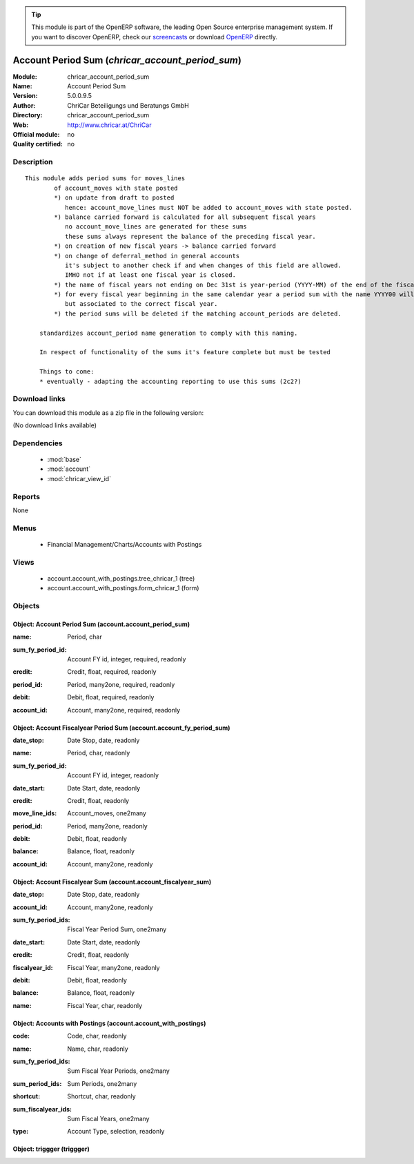 
.. i18n: .. module:: chricar_account_period_sum
.. i18n:     :synopsis: Account Period Sum 
.. i18n:     :noindex:
.. i18n: .. 
..

.. module:: chricar_account_period_sum
    :synopsis: Account Period Sum 
    :noindex:
.. 

.. i18n: .. raw:: html
.. i18n: 
.. i18n:       <br />
.. i18n:     <link rel="stylesheet" href="../_static/hide_objects_in_sidebar.css" type="text/css" />
..

.. raw:: html

      <br />
    <link rel="stylesheet" href="../_static/hide_objects_in_sidebar.css" type="text/css" />

.. i18n: .. tip:: This module is part of the OpenERP software, the leading Open Source 
.. i18n:   enterprise management system. If you want to discover OpenERP, check our 
.. i18n:   `screencasts <http://openerp.tv>`_ or download 
.. i18n:   `OpenERP <http://openerp.com>`_ directly.
..

.. tip:: This module is part of the OpenERP software, the leading Open Source 
  enterprise management system. If you want to discover OpenERP, check our 
  `screencasts <http://openerp.tv>`_ or download 
  `OpenERP <http://openerp.com>`_ directly.

.. i18n: .. raw:: html
.. i18n: 
.. i18n:     <div class="js-kit-rating" title="" permalink="" standalone="yes" path="/chricar_account_period_sum"></div>
.. i18n:     <script src="http://js-kit.com/ratings.js"></script>
..

.. raw:: html

    <div class="js-kit-rating" title="" permalink="" standalone="yes" path="/chricar_account_period_sum"></div>
    <script src="http://js-kit.com/ratings.js"></script>

.. i18n: Account Period Sum (*chricar_account_period_sum*)
.. i18n: =================================================
.. i18n: :Module: chricar_account_period_sum
.. i18n: :Name: Account Period Sum
.. i18n: :Version: 5.0.0.9.5
.. i18n: :Author: ChriCar Beteiligungs und Beratungs GmbH
.. i18n: :Directory: chricar_account_period_sum
.. i18n: :Web: http://www.chricar.at/ChriCar
.. i18n: :Official module: no
.. i18n: :Quality certified: no
..

Account Period Sum (*chricar_account_period_sum*)
=================================================
:Module: chricar_account_period_sum
:Name: Account Period Sum
:Version: 5.0.0.9.5
:Author: ChriCar Beteiligungs und Beratungs GmbH
:Directory: chricar_account_period_sum
:Web: http://www.chricar.at/ChriCar
:Official module: no
:Quality certified: no

.. i18n: Description
.. i18n: -----------
..

Description
-----------

.. i18n: ::
.. i18n: 
.. i18n:   This module adds period sums for moves_lines
.. i18n:           of account_moves with state posted
.. i18n:           *) on update from draft to posted
.. i18n:              hence: account_move_lines must NOT be added to account_moves with state posted.
.. i18n:           *) balance carried forward is calculated for all subsequent fiscal years
.. i18n:              no account_move_lines are generated for these sums
.. i18n:              these sums always represent the balance of the preceding fiscal year.
.. i18n:           *) on creation of new fiscal years -> balance carried forward
.. i18n:           *) on change of deferral_method in general accounts
.. i18n:              it's subject to another check if and when changes of this field are allowed.
.. i18n:              IMHO not if at least one fiscal year is closed.
.. i18n:           *) the name of fiscal years not ending on Dec 31st is year-period (YYYY-MM) of the end of the fiscal year
.. i18n:           *) for every fiscal year beginning in the same calendar year a period sum with the name YYYY00 will be created,
.. i18n:              but associated to the correct fiscal year.
.. i18n:           *) the period sums will be deleted if the matching account_periods are deleted.
.. i18n:   
.. i18n:       standardizes account_period name generation to comply with this naming.
.. i18n:   
.. i18n:       In respect of functionality of the sums it's feature complete but must be tested
.. i18n:   
.. i18n:       Things to come:
.. i18n:       * eventually - adapting the accounting reporting to use this sums (2c2?)
..

::

  This module adds period sums for moves_lines
          of account_moves with state posted
          *) on update from draft to posted
             hence: account_move_lines must NOT be added to account_moves with state posted.
          *) balance carried forward is calculated for all subsequent fiscal years
             no account_move_lines are generated for these sums
             these sums always represent the balance of the preceding fiscal year.
          *) on creation of new fiscal years -> balance carried forward
          *) on change of deferral_method in general accounts
             it's subject to another check if and when changes of this field are allowed.
             IMHO not if at least one fiscal year is closed.
          *) the name of fiscal years not ending on Dec 31st is year-period (YYYY-MM) of the end of the fiscal year
          *) for every fiscal year beginning in the same calendar year a period sum with the name YYYY00 will be created,
             but associated to the correct fiscal year.
          *) the period sums will be deleted if the matching account_periods are deleted.
  
      standardizes account_period name generation to comply with this naming.
  
      In respect of functionality of the sums it's feature complete but must be tested
  
      Things to come:
      * eventually - adapting the accounting reporting to use this sums (2c2?)

.. i18n: Download links
.. i18n: --------------
..

Download links
--------------

.. i18n: You can download this module as a zip file in the following version:
..

You can download this module as a zip file in the following version:

.. i18n: (No download links available)
..

(No download links available)

.. i18n: Dependencies
.. i18n: ------------
..

Dependencies
------------

.. i18n:  * :mod:`base`
.. i18n:  * :mod:`account`
.. i18n:  * :mod:`chricar_view_id`
..

 * :mod:`base`
 * :mod:`account`
 * :mod:`chricar_view_id`

.. i18n: Reports
.. i18n: -------
..

Reports
-------

.. i18n: None
..

None

.. i18n: Menus
.. i18n: -------
..

Menus
-------

.. i18n:  * Financial Management/Charts/Accounts with Postings
..

 * Financial Management/Charts/Accounts with Postings

.. i18n: Views
.. i18n: -----
..

Views
-----

.. i18n:  * account.account_with_postings.tree_chricar_1 (tree)
.. i18n:  * account.account_with_postings.form_chricar_1 (form)
..

 * account.account_with_postings.tree_chricar_1 (tree)
 * account.account_with_postings.form_chricar_1 (form)

.. i18n: Objects
.. i18n: -------
..

Objects
-------

.. i18n: Object: Account Period Sum (account.account_period_sum)
.. i18n: #######################################################
..

Object: Account Period Sum (account.account_period_sum)
#######################################################

.. i18n: :name: Period, char
..

:name: Period, char

.. i18n: :sum_fy_period_id: Account FY id, integer, required, readonly
..

:sum_fy_period_id: Account FY id, integer, required, readonly

.. i18n: :credit: Credit, float, required, readonly
..

:credit: Credit, float, required, readonly

.. i18n: :period_id: Period, many2one, required, readonly
..

:period_id: Period, many2one, required, readonly

.. i18n: :debit: Debit, float, required, readonly
..

:debit: Debit, float, required, readonly

.. i18n: :account_id: Account, many2one, required, readonly
..

:account_id: Account, many2one, required, readonly

.. i18n: Object: Account Fiscalyear Period Sum (account.account_fy_period_sum)
.. i18n: #####################################################################
..

Object: Account Fiscalyear Period Sum (account.account_fy_period_sum)
#####################################################################

.. i18n: :date_stop: Date Stop, date, readonly
..

:date_stop: Date Stop, date, readonly

.. i18n: :name: Period, char, readonly
..

:name: Period, char, readonly

.. i18n: :sum_fy_period_id: Account FY id, integer, readonly
..

:sum_fy_period_id: Account FY id, integer, readonly

.. i18n: :date_start: Date Start, date, readonly
..

:date_start: Date Start, date, readonly

.. i18n: :credit: Credit, float, readonly
..

:credit: Credit, float, readonly

.. i18n: :move_line_ids: Account_moves, one2many
..

:move_line_ids: Account_moves, one2many

.. i18n: :period_id: Period, many2one, readonly
..

:period_id: Period, many2one, readonly

.. i18n: :debit: Debit, float, readonly
..

:debit: Debit, float, readonly

.. i18n: :balance: Balance, float, readonly
..

:balance: Balance, float, readonly

.. i18n: :account_id: Account, many2one, readonly
..

:account_id: Account, many2one, readonly

.. i18n: Object: Account Fiscalyear Sum (account.account_fiscalyear_sum)
.. i18n: ###############################################################
..

Object: Account Fiscalyear Sum (account.account_fiscalyear_sum)
###############################################################

.. i18n: :date_stop: Date Stop, date, readonly
..

:date_stop: Date Stop, date, readonly

.. i18n: :account_id: Account, many2one, readonly
..

:account_id: Account, many2one, readonly

.. i18n: :sum_fy_period_ids: Fiscal Year Period Sum, one2many
..

:sum_fy_period_ids: Fiscal Year Period Sum, one2many

.. i18n: :date_start: Date Start, date, readonly
..

:date_start: Date Start, date, readonly

.. i18n: :credit: Credit, float, readonly
..

:credit: Credit, float, readonly

.. i18n: :fiscalyear_id: Fiscal Year, many2one, readonly
..

:fiscalyear_id: Fiscal Year, many2one, readonly

.. i18n: :debit: Debit, float, readonly
..

:debit: Debit, float, readonly

.. i18n: :balance: Balance, float, readonly
..

:balance: Balance, float, readonly

.. i18n: :name: Fiscal Year, char, readonly
..

:name: Fiscal Year, char, readonly

.. i18n: Object: Accounts with Postings (account.account_with_postings)
.. i18n: ##############################################################
..

Object: Accounts with Postings (account.account_with_postings)
##############################################################

.. i18n: :code: Code, char, readonly
..

:code: Code, char, readonly

.. i18n: :name: Name, char, readonly
..

:name: Name, char, readonly

.. i18n: :sum_fy_period_ids: Sum Fiscal Year Periods, one2many
..

:sum_fy_period_ids: Sum Fiscal Year Periods, one2many

.. i18n: :sum_period_ids: Sum Periods, one2many
..

:sum_period_ids: Sum Periods, one2many

.. i18n: :shortcut: Shortcut, char, readonly
..

:shortcut: Shortcut, char, readonly

.. i18n: :sum_fiscalyear_ids: Sum Fiscal Years, one2many
..

:sum_fiscalyear_ids: Sum Fiscal Years, one2many

.. i18n: :type: Account Type, selection, readonly
..

:type: Account Type, selection, readonly

.. i18n: Object: triggger (triggger)
.. i18n: ###########################
..

Object: triggger (triggger)
###########################
